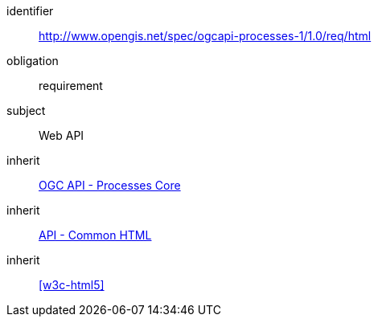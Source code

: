 [[rc_html]]
[requirements_class]
====
[%metadata]
identifier:: http://www.opengis.net/spec/ogcapi-processes-1/1.0/req/html
obligation:: requirement
subject:: Web API
inherit:: <<rc_core,OGC API - Processes Core>>
inherit:: http://www.opengis.net/spec/ogcapi_common/1.0/req/html[API - Common HTML]
inherit:: <<w3c-html5>>
====
